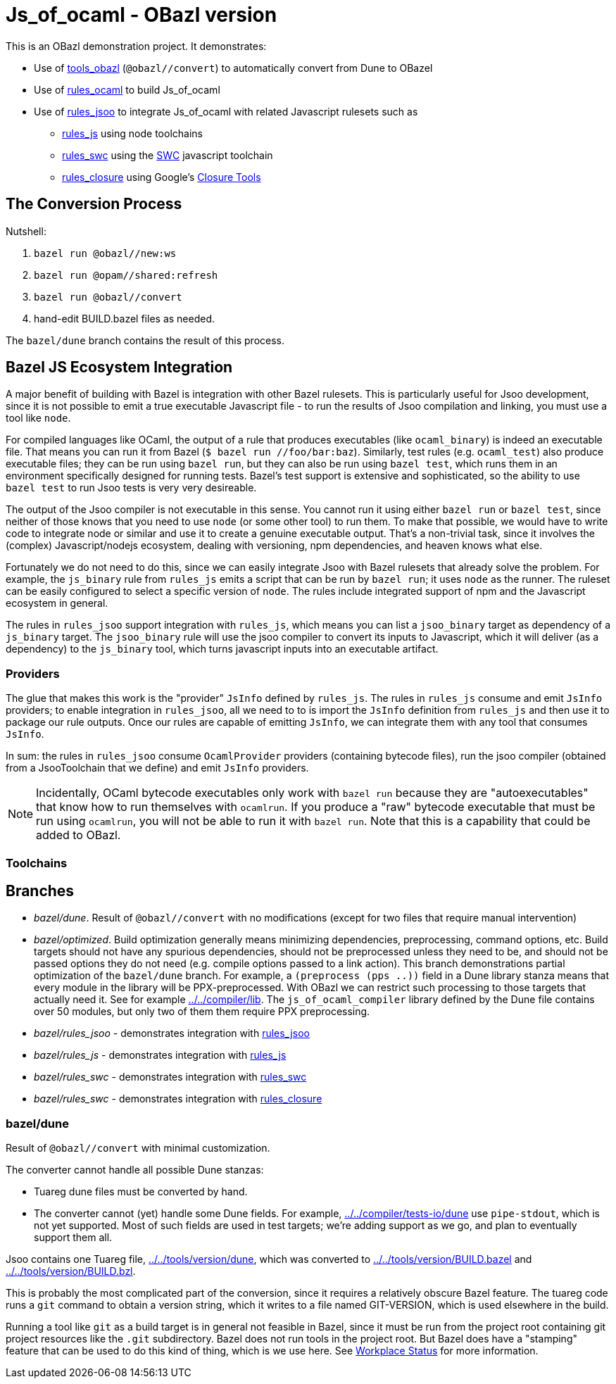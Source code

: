 = Js_of_ocaml - OBazl version

This is an OBazl demonstration project.  It demonstrates:

* Use of link:https://github.com/obazl/tools_obazl[tools_obazl] (`@obazl//convert`) to automatically convert from Dune to OBazel
* Use of link:https://github.com/obazl/rules_ocaml[rules_ocaml] to build Js_of_ocaml
* Use of link:https://github.com/obazl/rules_jsoo[rules_jsoo] to integrate Js_of_ocaml with related Javascript rulesets such as
** link:https://github.com/aspect-build/rules_js[rules_js] using node toolchains
** link:https://github.com/aspect-build/rules_swc[rules_swc] using the link:https://swc.rs/[SWC] javascript toolchain
** link:https://github.com/bazelbuild/rules_closure[rules_closure] using Google's link:https://developers.google.com/closure/[Closure Tools]


== The Conversion Process

Nutshell:

1.  `bazel run @obazl//new:ws`
2.  `bazel run @opam//shared:refresh`
3.  `bazel run @obazl//convert`
4.  hand-edit BUILD.bazel files as needed.

The `bazel/dune` branch contains the result of this process.


== Bazel JS Ecosystem Integration

A major benefit of building with Bazel is integration with other Bazel
rulesets. This is particularly useful for Jsoo development, since it
is not possible to emit a true executable Javascript file - to run the
results of Jsoo compilation and linking, you must use a tool like
`node`.

For compiled languages like OCaml, the output of a rule that produces
executables (like `ocaml_binary`) is indeed an executable file. That
means you can run it from Bazel (`$ bazel run //foo/bar:baz`).
Similarly, test rules (e.g. `ocaml_test`) also produce executable
files; they can be run using `bazel run`, but they can also be run
using `bazel test`, which runs them in an environment specifically
designed for running tests. Bazel's test support is extensive and
sophisticated, so the ability to use `bazel test` to run Jsoo tests is
very very desireable.

The output of the Jsoo compiler is not executable in this sense. You
cannot run it using either `bazel run` or `bazel test`, since neither
of those knows that you need to use `node` (or some other tool) to run
them. To make that possible, we would have to write code to integrate
node or similar and use it to create a genuine executable output.
That's a non-trivial task, since it involves the (complex)
Javascript/nodejs ecosystem, dealing with versioning, npm
dependencies, and heaven knows what else.

Fortunately we do not need to do this, since we can easily integrate
Jsoo with Bazel rulesets that already solve the problem. For example,
the `js_binary` rule from `rules_js` emits a script that can be run by
`bazel run`; it uses `node` as the runner. The ruleset can be easily
configured to select a specific version of `node`. The rules include
integrated support of npm and the Javascript ecosystem in general.

The rules in `rules_jsoo` support integration with `rules_js`, which
means you can list a `jsoo_binary` target as dependency of a
`js_binary` target. The `jsoo_binary` rule will use the jsoo compiler
to convert its inputs to Javascript, which it will deliver (as a
dependency) to the `js_binary` tool, which turns javascript inputs
into an executable artifact.

=== Providers

The glue that makes this work is the "provider" `JsInfo` defined by
`rules_js`. The rules in `rules_js` consume and emit `JsInfo`
providers; to enable integration in `rules_jsoo`, all we need to to is
import the `JsInfo` definition from `rules_js` and then use it to
package our rule outputs. Once our rules are capable of emitting
`JsInfo`, we can integrate them with any tool that consumes `JsInfo`.

In sum: the rules in `rules_jsoo` consume `OcamlProvider` providers
(containing bytecode files), run the jsoo compiler (obtained from a
JsooToolchain that we define) and emit `JsInfo` providers.

NOTE: Incidentally, OCaml bytecode executables only work with `bazel
run` because they are "autoexecutables" that know how to run
themselves with `ocamlrun`. If you produce a "raw" bytecode executable
that must be run using `ocamlrun`, you will not be able to run it with
`bazel run`. Note that this is a capability that could be added to
OBazl.

=== Toolchains



== Branches

* _bazel/dune_. Result of `@obazl//convert` with no modifications (except for two files that require manual intervention)
* _bazel/optimized_. Build optimization generally means minimizing
  dependencies, preprocessing, command options, etc. Build targets
  should not have any spurious dependencies, should not be
  preprocessed unless they need to be, and should not be passed
  options they do not need (e.g. compile options passed to a link
  action). This branch demonstrations partial optimization of the
  `bazel/dune` branch. For example, a `(preprocess (pps ..))` field in
  a Dune library stanza means that every module in the library will be
  PPX-preprocessed. With OBazl we can restrict such processing to
  those targets that actually need it. See for example
  link:../../compiler/lib[../../compiler/lib]. The
  `js_of_ocaml_compiler` library defined by the Dune file contains
  over 50 modules, but only two of them them require PPX
  preprocessing.
* _bazel/rules_jsoo_ - demonstrates integration with link:https://github.com/obazl/rules_jsoo[rules_jsoo]
* _bazel/rules_js_ - demonstrates integration with link:https://github.com/aspect-build/rules_js[rules_js]
* _bazel/rules_swc_ - demonstrates integration with link:https://github.com/aspect-build/rules_swc[rules_swc]
* _bazel/rules_swc_ - demonstrates integration with link:https://github.com/bazelbuild/rules_closure[rules_closure]


=== bazel/dune

Result of `@obazl//convert` with minimal customization.

The converter cannot handle all possible Dune stanzas:

* Tuareg dune files must be converted by hand.
* The converter cannot (yet) handle some Dune fields. For example,
  link:../../compiler/tests-io/dune[../../compiler/tests-io/dune] use
  `pipe-stdout`, which is not yet supported. Most of such fields are
  used in test targets; we're adding support as we go, and plan to
  eventually support them all.

Jsoo contains one Tuareg file,
link:../../tools/version/dune[../../tools/version/dune], which was
converted to
link:../../tools/version/BUILD.bazel[../../tools/version/BUILD.bazel]
and link:../../tools/version/BUILD.bzl[../../tools/version/BUILD.bzl].

This is probably the most complicated part of the conversion, since it
requires a relatively obscure Bazel feature. The tuareg code runs a
`git` command to obtain a version string, which it writes to a file
named GIT-VERSION, which is used elsewhere in the build.

Running a tool like `git` as a build target is in general not feasible
in Bazel, since it must be run from the project root containing git
project resources like the `.git` subdirectory. Bazel does not run
tools in the project root. But Bazel does have a "stamping" feature
that can be used to do this kind of thing, which is we use here. See
link:https://docs.bazel.build/versions/main/user-manual.html#workspace_status[Workplace
Status] for more information.
